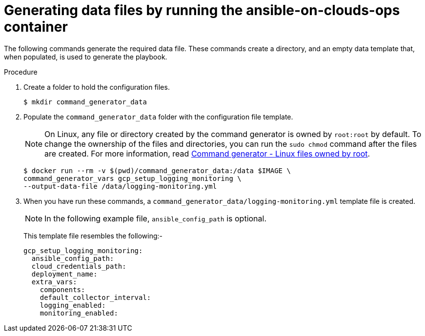 [id="proc-gcp-generate-variables"]

= Generating data files by running the ansible-on-clouds-ops container

The following commands generate the required data file.
These commands create a directory, and  an empty data template that, when populated, is used to generate the playbook.

.Procedure
. Create a folder to hold the configuration files.
+
[options="nowrap" subs="+attributes"]
----
$ mkdir command_generator_data
----
. Populate the `command_generator_data` folder with the configuration file template.
+
[NOTE]
====
On Linux, any file or directory created by the command generator is owned by `root:root` by default. To change the ownership of the files and directories, you can run the `sudo chmod` command after the files are created. For more information, read xref:tech-note-linux-files-owned-by-root[Command generator - Linux files owned by root].
====
+
[options="nowrap" subs="+attributes"]
----
$ docker run --rm -v $(pwd)/command_generator_data:/data $IMAGE \
command_generator_vars gcp_setup_logging_monitoring \
--output-data-file /data/logging-monitoring.yml
----


. When you have run these commands, a `command_generator_data/logging-monitoring.yml` template file is created.

+
[NOTE]
====
In the following example file, `ansible_config_path` is optional.
====
+
This template file resembles the following:-
+
[literal, options="nowrap" subs="+attributes"]
----
gcp_setup_logging_monitoring:
  ansible_config_path:
  cloud_credentials_path:
  deployment_name:
  extra_vars:
    components:
    default_collector_interval:
    logging_enabled:
    monitoring_enabled:
----
